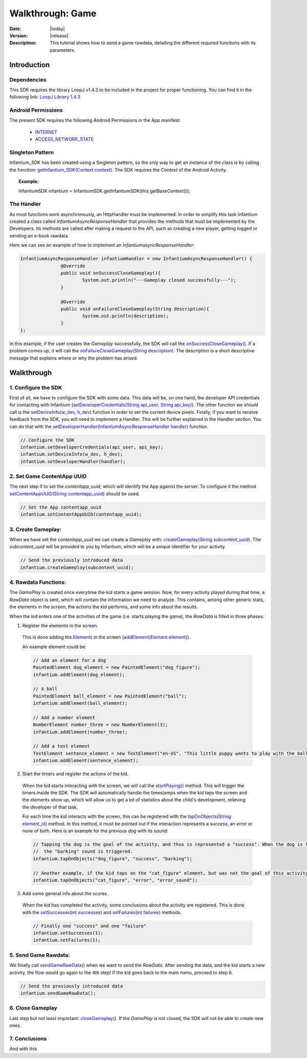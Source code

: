 .. _walkthroughs-game:

=====================================================
 Walkthrough: Game
=====================================================

:Date: |today|
:Version: |release|
:Description: This tutorial shows how to send a game rawdata, detailing the different required functions with its
    parameters.

Introduction
===========================

Dependencies
---------------------------

This SDK requires the library LoopJ v1.4.3 to be included in the project for proper functioning. You can find it in
the following link: `LoopJ Library 1.4.3`_

Android Permissions
---------------------------

The present SDK requires the following Android Permissions in the App manifest:

 - `INTERNET`_
 - `ACCESS_NETWORK_STATE`_

Singleton Pattern
---------------------------

Infantium_SDK has been created using a Singleton pattern, so the only way to get an instance of the class is by
calling the function: `getInfantium_SDK(Context context)`_. The SDK requires the *Context* of the Android Activity.

.. topic:: Example:

 InfantiumSDK infantium = InfantiumSDK.getInfantiumSDK(this.getBaseContext());


The Handler
---------------------------

As most functions work asynchronously, an HttpHandler must be implemented. In order to simplify this task Infantium
created a class called *InfantiumAsyncResponseHandler* that provides the methods that must be implemented by the
Developers. Its methods are called after making a request to the API, such as creating a new player, getting logged
or sending an e-book rawdata.

Here we can see an example of how to implement an *InfantiumasyncResponseHandler*:

.. code-block:: java

 InfantiumAsyncResponseHandler infantiumHandler = new InfantiumAsyncResponseHandler() {
		@Override
		public void onSuccessCloseGameplay(){
			System.out.println("---Gameplay closed successfully---");
		}

		@Override
		public void onFailureCloseGameplay(String description){
			System.out.println(description);
		}
 };

In this example, if the user creates the *Gameplay* successfully, the SDK will call the `onSuccessCloseGameplay()`_.
If a problem comes up, it will call the `onFailureCloseGameplay(String description)`_. The description is a short
descriptive message that explains where or why the problem has arised.

Walkthrough
=====================

1. Configure the SDK
----------------------------------------

First of all, we have to configure the SDK with some data. This data will be, on one hand, the developer API
credentials for contacting with Infantium (`setDeveloperCredentials(String api_user, String api_key)`_). The other
function we should call is the `setDeviceInfo(w_dev, h_dev)`_ function in order to set the current device pixels.
Finally, if you want to receive feedback from the SDK, you will need to implement a Handler. This will be further
explained in the Handler section. You can do that with the `setDeveloperHandler(InfantiumAsyncResponseHandler handler)`_
function.

.. code-block:: java

   // Configure the SDK
   infantium.setDeveloperCredentials(api_user, api_key);
   infantium.setDeviceInfo(w_dev, h_dev);
   infantium.setDeveloperHandler(handler);


2. Set Game ContentApp UUID
---------------------------------------------

The next step if to set the *contentapp_uuid*, which will identify the App against the server. To configure it the
method `setContentAppUUID(String contentapp_uuid)`_ should be used.

.. code-block:: java

   // Set the App contentapp_uuid
   infantium.setContentAppUUID(contentapp_uuid);


3. Create Gameplay:
----------------------------------------------

When we have set the *contentapp_uuid* we can create a *Gameplay* with: `createGameplay(String subcontent_uuid)`_. The
*subcontent_uuid* will be provided to you by Infantium, which will be a unique identifier for your activity.

.. code-block:: java

   // Send the previously introduced data
   infantium.createGameplay(subcontent_uuid);

 
4. Rawdata Functions:
-------------------------------------

The *GamePlay* is created once everytime the kid starts a game session. Now, for every activity played during that time,
a *RawData* object is sent, which will contain the information we need to analyze. This contains, among other generic
stats, the elements in the screen, the actions the kid performs, and some info about the results.

When the kid enters one of the activities of the game (i.e. starts playing the game), the *RawData* is filled in three
phases:

1. Register the elements in the screen.

 This is done adding the `Elements`_ in the screen (`addElement(Element element)`_).

 An example element could be:

 .. code-block:: java

    // Add an element for a dog
    PaintedElement dog_element = new PaintedElement("dog_figure");
    infantium.addElement(dog_element);

    // A ball
    PaintedElement ball_element = new PaintedElement("ball");
    infantium.addElement(ball_element);

    // Add a number element
    NumberElement number_three = new NumberElement(3);
    infantium.addElement(number_three);

    // Add a text element
    TextElement sentence_element = new TextElement("en-US", "This little puppy wants to play with the ball! Can you help him?");
    infantium.addElement(sentence_element);


2. Start the timers and register the actions of the kid.

 When the kid starts interacting with the screen, we will call the `startPlaying()`_ method. This will trigger the
 timers inside the SDK. The SDK will automatically handle the timestamps when the kid taps the screen and the elements
 show up, which will allow us to get a lot of statistics about the child's development, relieving the developer of
 that task.

 For each time the kid interacts with the screen, this can be registered with the `tapOnObjects(String element_id)`_ method.
 In this method, it must be pointed out if the interaction represents a *success*, an *error* or *none* of both. Here
 is an example for the previous *dog* with its sound:

 .. code-block:: java

    // Tapping the dog is the goal of the activity, and thus is represented a "success". When the dog is tapped,
    //  the "barking" sound is triggered.
    infantium.tapOnObjects("dog_figure", "success", "barking");

    // Another example, if the kid taps on the "cat_figure" element, but was not the goal of this activity.
    infantium.tapOnObjects("cat_figure", "error", "error_sound");

3. Add some general info about the scores.

 When the kid has completed the activity, some conclusions about the activity are registered. This is done with the
 `setSuccesses(int successes)`_ and `setFailures(int failures)`_ methods.

 .. code-block:: java

    // Finally one "success" and one "failure"
    infantium.setSuccesses(1);
    infantium.setFailures(1);


5. Send Game Rawdata:
------------------------------

We finally call `sendGameRawData()`_ when we want to send the *RawData*. After sending the data, and the kid starts
a new activity, the flow would go again to the 4th step! If the kid goes back to the main menu, proceed to step 6.

.. code-block:: java

    // Send the previously introduced data
    infantium.sendGameRawData();


6. Close Gameplay
------------------------------

Last step but not least important: `closeGameplay()`_. If the *GamePlay* is not closed, the SDK will not be able to
create new ones.


7. Conclusions
---------------

And with this

.. _INTERNET: http://developer.android.com/reference/android/Manifest.permission.html#INTERNET
.. _ACCESS_NETWORK_STATE: http://developer.android.com/reference/android/Manifest.permission.html#ACCESS_NETWORK_STATE
.. _LoopJ Library 1.4.3: https://www.dropbox.com/s/sclmax88prirgk0/android-async-http-1.4.3.jar

.. _setDeviceInfo(w_dev, h_dev): http://android.sdk.infantium.com/com/infantium/android/sdk/Infantium_SDK.html#setDeviceInfo(int,%20int)
.. _onFailureCloseGameplay(String description): http://android.sdk.infantium.com/com/infantium/android/sdk/InfantiumAsyncResponseHandler.html#onFailureCloseGameplay(java.lang.String)
.. _onSuccessCloseGameplay(): http://android.sdk.infantium.com/com/infantium/android/sdk/InfantiumAsyncResponseHandler.html#onSuccessCloseGameplay()
.. _getInfantium_SDK(Context context): http://android.sdk.infantium.com/com/infantium/android/sdk/Infantium_SDK.html#getInfantium_SDK(android.content.Context)
.. _setDeveloperCredentials(String api_user, String api_key): http://android.sdk.infantium.com/com/infantium/android/sdk/Infantium_SDK.html#setDeveloperCredentials(java.lang.String,%20java.lang.String)
.. _setDeveloperHandler(InfantiumAsyncResponseHandler handler): http://android.sdk.infantium.com/com/infantium/android/sdk/Infantium_SDK.html#setDeveloperHandler(com.infantium.android.sdk.InfantiumAsyncResponseHandler)
.. _setContentAppUUID(String contentapp_uuid): http://android.sdk.infantium.com/com/infantium/android/sdk/Infantium_SDK.html#setContentAppUUID(java.lang.String)
.. _createGameplay(String subcontent_uuid): http://android.sdk.infantium.com/com/infantium/android/sdk/Infantium_SDK.html#createGameplay(java.lang.String)
.. _startPlaying(): http://android.sdk.infantium.com/com/infantium/android/sdk/Infantium_SDK.html#startPlaying()

.. _Elements: http://android.sdk.infantium.com/com/infantium/android/sdk/Element.html
.. _Sounds: http://android.sdk.infantium.com/com/infantium/android/sdk/Sound.html

.. _addElement(Element element): http://android.sdk.infantium.com/com/infantium/android/sdk/Infantium_SDK.html#addElement(com.infantium.android.sdk.Element)
.. _addElements(List<Element> elements): http://android.sdk.infantium.com/com/infantium/android/sdk/Infantium_SDK.html#addElements(java.util.List)
.. _tapNoObjects(List<Integer> position): http://android.sdk.infantium.com/com/infantium/android/sdk/Infantium_SDK.html#tapNoObjects(java.util.List)
.. _tapNoObjects(List<Integer> position, String sound_id): http://android.sdk.infantium.com/com/infantium/android/sdk/Infantium_SDK.html#tapNoObjects(java.util.List,%20java.lang.String)
.. _tapOnObjects(String element_id): http://android.sdk.infantium.com/com/infantium/android/sdk/Infantium_SDK.html#tapOnObjects(java.lang.String)
.. _tapOnObjects(String element_id, String sound_id): http://android.sdk.infantium.com/com/infantium/android/sdk/Infantium_SDK.html#tapOnObjects(java.lang.String,%20java.lang.String)
.. _setSuccesses(int successes): http://android.sdk.infantium.com/com/infantium/android/sdk/Infantium_SDK.html#setSuccesses(int)
.. _setFailures(int failures): http://android.sdk.infantium.com/com/infantium/android/sdk/Infantium_SDK.html#setFailures(int)

.. _setTarget(Target target): http://android.sdk.infantium.com/com/infantium/android/sdk/Infantium_SDK.html#setTarget(com.infantium.android.sdk.Target)
.. _setTargets(List<Target> targets): http://android.sdk.infantium.com/com/infantium/android/sdk/Infantium_SDK.html#setTargets(java.util.List)
.. _setEvaluate(List<String> eval): http://android.sdk.infantium.com/com/infantium/android/sdk/Infantium_SDK.html#setEvaluate(java.util.List)
.. _addSound(Sound sound): http://android.sdk.infantium.com/com/infantium/android/sdk/Infantium_SDK.html#addSound(com.infantium.android.sdk.Sound)
.. _addSounds(List<Sound> sounds): http://android.sdk.infantium.com/com/infantium/android/sdk/Infantium_SDK.html#addSounds(java.util.List)
.. _addFixedAnimation(Animation animation): http://android.sdk.infantium.com/com/infantium/android/sdk/Infantium_SDK.html#addFixedAnimation(com.infantium.android.sdk.Animation)
.. _addFixedAnimations(List<Animation> animations): http://android.sdk.infantium.com/com/infantium/android/sdk/Infantium_SDK.html#addFixedAnimations(java.util.List)
.. _addDynamicField(DynamicField d_field): http://android.sdk.infantium.com/com/infantium/android/sdk/Infantium_SDK.html#addDynamicField(com.infantium.android.sdk.DynamicField)
.. _addDynamicFields(List<DynamicField> d_fields): http://android.sdk.infantium.com/com/infantium/android/sdk/Infantium_SDK.html#addDynamicFields(java.util.List)
.. _startAnimation(String element_id, List<Integer> st_pos, String type): http://android.sdk.infantium.com/com/infantium/android/sdk/Infantium_SDK.html#startAnimation(java.lang.String,%20java.util.List,%20java.lang.String)
.. _endAnimation(String element_id): http://android.sdk.infantium.com/com/infantium/android/sdk/Infantium_SDK.html#endAnimation(java.lang.String)
.. _endAnimation(String element_id, List<Integer> end_pos): http://android.sdk.infantium.com/com/infantium/android/sdk/Infantium_SDK.html#endAnimation(java.lang.String,%20java.util.List)
.. _endAnimation(String element_id, String sound_id, List<Integer> end_pos): http://android.sdk.infantium.com/com/infantium/android/sdk/Infantium_SDK.html#endAnimation(java.lang.String,%20java.lang.String,%20java.util.List)
.. _startDragging(String element_id, List<Integer> position): http://android.sdk.infantium.com/com/infantium/android/sdk/Infantium_SDK.html#startDragging(java.lang.String,%20java.util.List)
.. _finishDragging(List<Integer> position): http://android.sdk.infantium.com/com/infantium/android/sdk/Infantium_SDK.html#finishDragging(java.util.List)
.. _finishDragging(List<Integer> position, int max_x, int max_y): http://android.sdk.infantium.com/com/infantium/android/sdk/Infantium_SDK.html#finishDragging(java.util.List,%20int,%20int)
.. _finishDragging(List<Integer> position, String sound_id): http://android.sdk.infantium.com/com/infantium/android/sdk/Infantium_SDK.html#finishDragging(java.util.List,%20java.lang.String)
.. _finishDragging(List<Integer> position, String sound_id, int max_x, int max_y): http://android.sdk.infantium.com/com/infantium/android/sdk/Infantium_SDK.html#finishDragging(java.util.List,%20java.lang.String,%20int,%20int)

.. _sendGameRawData(): http://android.sdk.infantium.com/com/infantium/android/sdk/Infantium_SDK.html#sendGameRawData()
.. _closeGameplay(): http://android.sdk.infantium.com/com/infantium/android/sdk/Infantium_SDK.html#closeGameplay()

